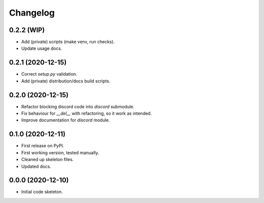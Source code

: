
Changelog
=========

0.2.2 (WIP)
-----------

* Add (private) scripts (make venv, run checks).
* Update usage docs.

0.2.1 (2020-12-15)
------------------

* Correct `setup.py` validation.
* Add (private) distribution/docs build scripts.

0.2.0 (2020-12-15)
------------------

* Refactor blocking discord code into `discord` submodule.
* Fix behaviour for `__del__` with refactoring, so it work as intended.
* Improve documentation for `discord` module.

0.1.0 (2020-12-11)
------------------

* First release on PyPI.
* First working version, tested manually.
* Cleaned up skeleton files.
* Updated docs.

0.0.0 (2020-12-10)
------------------

* Initial code skeleton.
